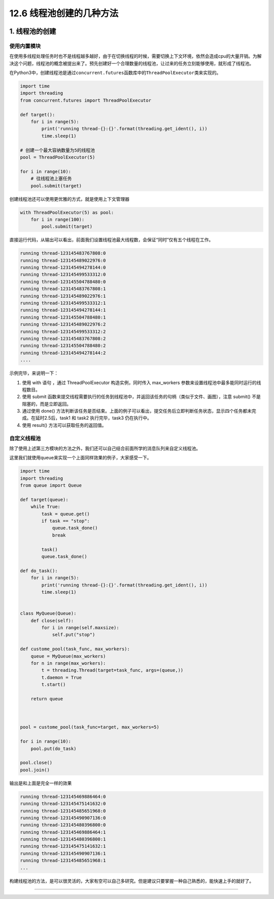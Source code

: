 12.6 线程池创建的几种方法
=========================

|image0|

1. 线程池的创建
---------------

使用内置模块
~~~~~~~~~~~~

在使用多线程处理任务时也不是线程越多越好，由于在切换线程的时候，需要切换上下文环境，依然会造成cpu的大量开销。为解决这个问题，线程池的概念被提出来了。预先创建好一个合理数量的线程池，让过来的任务立刻能够使用，就形成了线程池。

在Python3中，创建线程池是通过\ ``concurrent.futures``\ 函数库中的\ ``ThreadPoolExecutor``\ 类来实现的。

.. code:: python

   import time
   import threading
   from concurrent.futures import ThreadPoolExecutor

   def target():
       for i in range(5):
           print('running thread-{}:{}'.format(threading.get_ident(), i))
           time.sleep(1)
           
   # 创建一个最大容纳数量为5的线程池
   pool = ThreadPoolExecutor(5) 

   for i in range(10):
       # 往线程池上塞任务
       pool.submit(target)

创建线程池还可以使用更优雅的方式，就是使用上下文管理器

.. code:: python

   with ThreadPoolExecutor(5) as pool:
       for i in range(100):
           pool.submit(target) 

直接运行代码，从输出可以看出，前面我们设置线程池最大线程数，会保证“同时”仅有五个线程在工作。

.. code:: python

   running thread-123145483767808:0
   running thread-123145489022976:0
   running thread-123145494278144:0
   running thread-123145499533312:0
   running thread-123145504788480:0
   running thread-123145483767808:1
   running thread-123145489022976:1
   running thread-123145499533312:1
   running thread-123145494278144:1
   running thread-123145504788480:1
   running thread-123145489022976:2
   running thread-123145499533312:2
   running thread-123145483767808:2
   running thread-123145504788480:2
   running thread-123145494278144:2
   ....

示例完毕，来说明一下：

1. 使用 with 语句 ，通过 ThreadPoolExecutor 构造实例，同时传入
   max_workers 参数来设置线程池中最多能同时运行的线程数目。

2. 使用 submit
   函数来提交线程需要执行的任务到线程池中，并返回该任务的句柄（类似于文件、画图），注意
   submit() 不是阻塞的，而是立即返回。

3. 通过使用 done()
   方法判断该任务是否结束。上面的例子可以看出，提交任务后立即判断任务状态，显示四个任务都未完成。在延时2.5后，task1
   和 task2 执行完毕，task3 仍在执行中。

4. 使用 result() 方法可以获取任务的返回值。

自定义线程池
~~~~~~~~~~~~

除了使用上述第三方模块的方法之外，我们还可以自己结合前面所学的消息队列来自定义线程池。

这里我们就使用queue来实现一个上面同样效果的例子，大家感受一下。

.. code:: python

   import time
   import threading
   from queue import Queue

   def target(queue):
       while True:
           task = queue.get()
           if task == "stop":
               queue.task_done()
               break

           task()
           queue.task_done()

   def do_task():
       for i in range(5):
           print('running thread-{}:{}'.format(threading.get_ident(), i))
           time.sleep(1)


   class MyQueue(Queue):
       def close(self):
           for i in range(self.maxsize):
               self.put("stop")

   def custome_pool(task_func, max_workers):
       queue = MyQueue(max_workers)
       for n in range(max_workers):
           t = threading.Thread(target=task_func, args=(queue,))
           t.daemon = True
           t.start()

       return queue



   pool = custome_pool(task_func=target, max_workers=5)

   for i in range(10):
       pool.put(do_task)

   pool.close()
   pool.join()

输出是和上面是完全一样的效果

.. code:: python

   running thread-123145469886464:0
   running thread-123145475141632:0
   running thread-123145485651968:0
   running thread-123145490907136:0
   running thread-123145480396800:0
   running thread-123145469886464:1
   running thread-123145480396800:1
   running thread-123145475141632:1
   running thread-123145490907136:1
   running thread-123145485651968:1
   ...

构建线程池的方法，是可以很灵活的，大家有空可以自己多研究。但是建议只要掌握一种自己熟悉的，能快速上手的就好了。

--------------

|image1|

.. |image0| image:: http://image.iswbm.com/20200602135014.png
.. |image1| image:: http://image.iswbm.com/20200607174235.png

